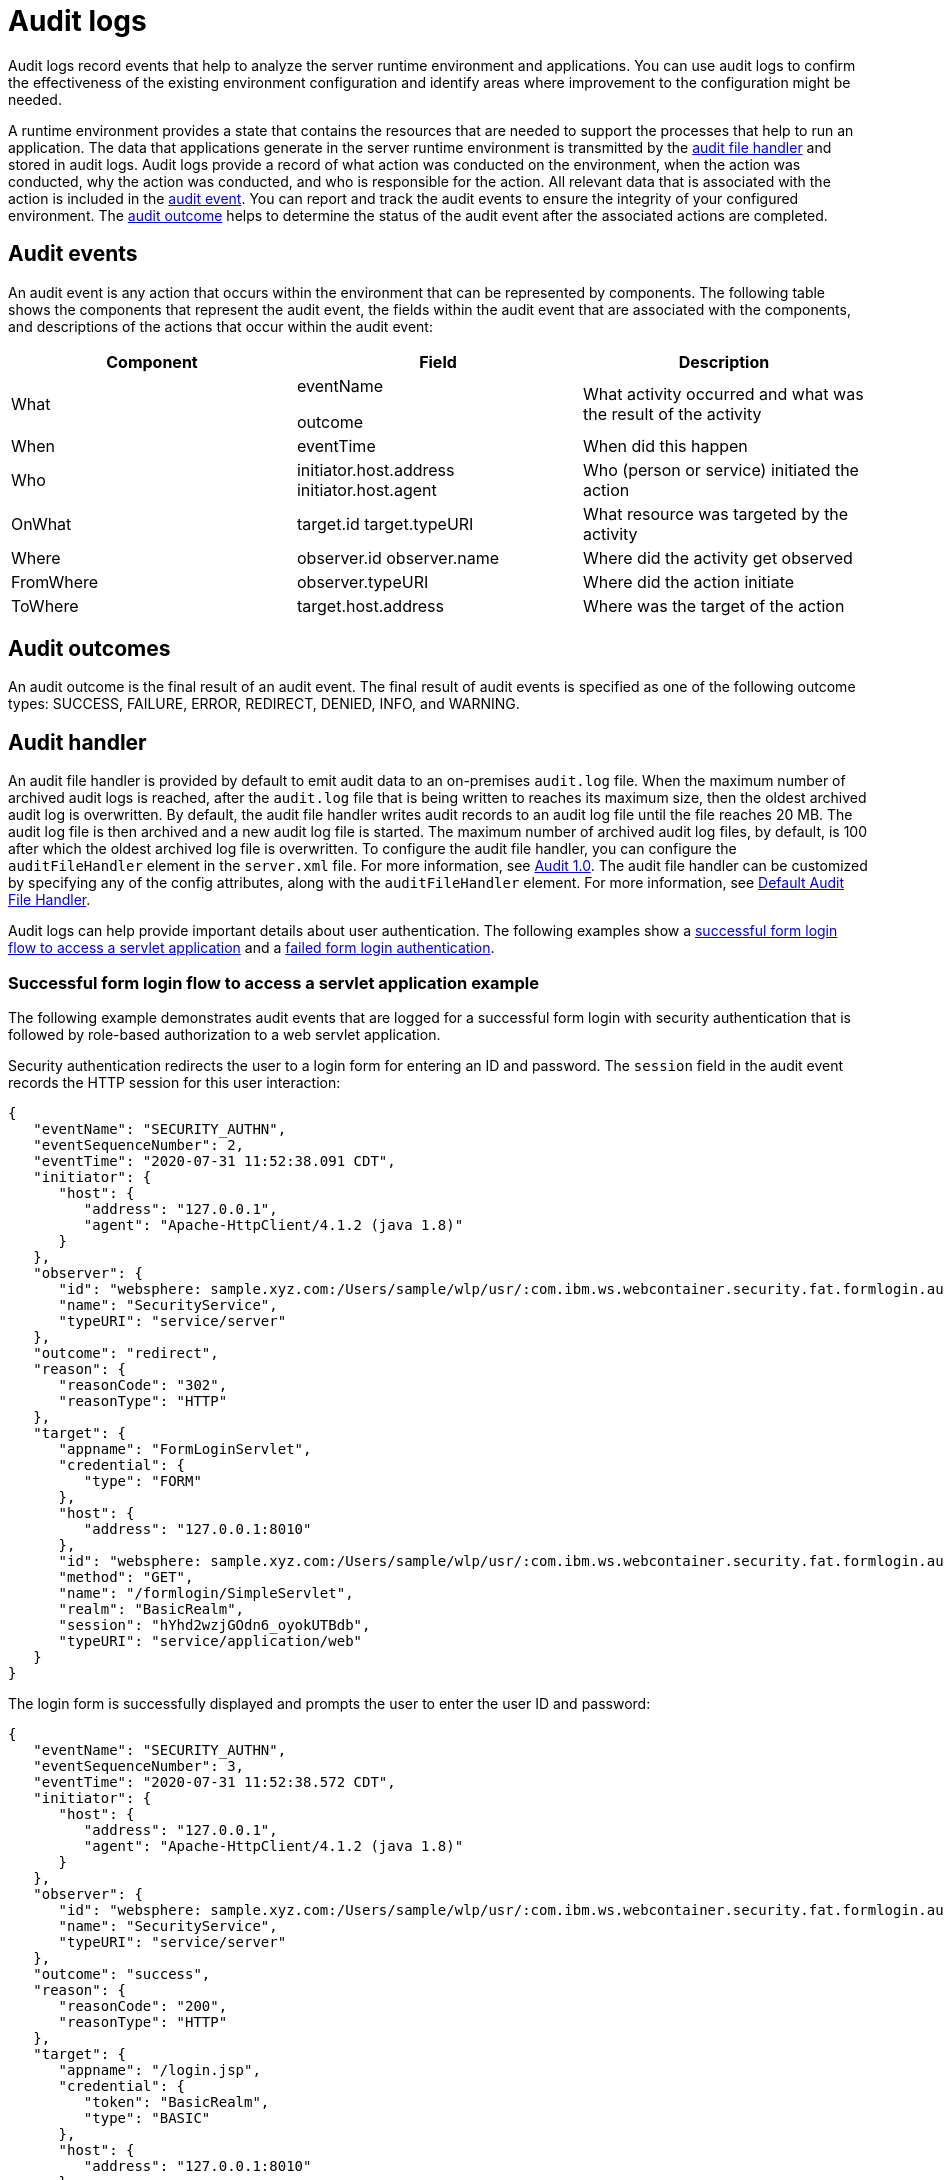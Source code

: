 // Copyright (c) 2018 IBM Corporation and others.
// Licensed under Creative Commons Attribution-NoDerivatives
// 4.0 International (CC BY-ND 4.0)
//   https://creativecommons.org/licenses/by-nd/4.0/
//
// Contributors:
//     IBM Corporation
//
:page-layout: general-reference
:page-type: general
:seo-title: Audit logs - OpenLiberty.io
:seo-description:
= Audit logs

Audit logs record events that help to analyze the server runtime environment and applications. You can use audit logs to confirm the effectiveness of the existing environment configuration and identify areas where improvement to the configuration might be needed.

A runtime environment provides a state that contains the resources that are needed to support the processes that help to run an application. The data that applications generate in the server runtime environment is transmitted by the <<Audit handler, audit file handler>> and stored in audit logs. Audit logs provide a record of what action was conducted on the environment, when the action was conducted, why the action was conducted, and who is responsible for the action. All relevant data that is associated with the action is included in the <<Audit events, audit event>>. You can report and track the audit events to ensure the integrity of your configured environment. The <<Audit outcomes,audit outcome>> helps to determine the status of the audit event after the associated actions are completed.


== Audit events

An audit event is any action that occurs within the environment that can be represented by components. The following table shows the components that represent the audit event, the fields within the audit event that are associated with the components, and descriptions of the actions that occur within the audit event:


[cols=",,",options="header",]
|===
|Component |Field |Description
|What a|
eventName

outcome


|What activity occurred and what was the result of the activity
|When |eventTime |When did this happen
|Who a|
initiator.host.address
initiator.host.agent
|Who (person or service) initiated the action
|OnWhat a|
target.id
target.typeURI
|What resource was targeted by the activity
|Where a|
observer.id
observer.name
|Where did the activity get observed
|FromWhere |observer.typeURI |Where did the action initiate
|ToWhere |target.host.address |Where was the target of the action
|===

== Audit outcomes

An audit outcome is the final result of an audit event. The final result of audit events is specified as one of the following outcome types: SUCCESS, FAILURE, ERROR, REDIRECT, DENIED, INFO, and WARNING.



== Audit handler

An audit file handler is provided by default to emit audit data to an on-premises `audit.log` file. When the maximum number of archived audit logs is reached, after the `audit.log` file that is being written to reaches its maximum size, then the oldest archived audit log is overwritten. By default, the audit file handler writes audit records to an audit log file until the file reaches 20 MB. The audit log file is then archived and a new audit log file is started. The maximum number of archived audit log files, by default, is 100 after which the oldest archived log file is overwritten. To configure the audit file handler, you can configure the `auditFileHandler` element in the `server.xml` file. For more information, see https://draft-openlibertyio.mybluemix.net/docs/ref/feature/#audit-1.0.html[Audit 1.0]. The audit file handler can be customized by specifying any of the config attributes, along with the `auditFileHandler` element. For more information, see link:https://www.openliberty.io/docs/ref/config/#auditFileHandler.html[Default Audit File Handler].

Audit logs can help provide important details about user authentication. The following examples show a <<Successful form login flow to access a servlet application example, successful form login flow to access a servlet application>> and a <<Failed form login authentication example, failed form login authentication>>.


=== Successful form login flow to access a servlet application example

The following example demonstrates audit events that are logged for a successful form login with security authentication that is followed by role-based authorization to a web servlet application.

Security authentication redirects the user to a login form for entering an ID and password. The `session` field in the audit event records the HTTP session for this user interaction:

[source,javascript]
----
{
   "eventName": "SECURITY_AUTHN",
   "eventSequenceNumber": 2,
   "eventTime": "2020-07-31 11:52:38.091 CDT",
   "initiator": {
      "host": {
         "address": "127.0.0.1",
         "agent": "Apache-HttpClient/4.1.2 (java 1.8)"
      }
   },
   "observer": {
      "id": "websphere: sample.xyz.com:/Users/sample/wlp/usr/:com.ibm.ws.webcontainer.security.fat.formlogin.audit",
      "name": "SecurityService",
      "typeURI": "service/server"
   },
   "outcome": "redirect",
   "reason": {
      "reasonCode": "302",
      "reasonType": "HTTP"
   },
   "target": {
      "appname": "FormLoginServlet",
      "credential": {
         "type": "FORM"
      },
      "host": {
         "address": "127.0.0.1:8010"
      },
      "id": "websphere: sample.xyz.com:/Users/sample/wlp/usr/:com.ibm.ws.webcontainer.security.fat.formlogin.audit",
      "method": "GET",
      "name": "/formlogin/SimpleServlet",
      "realm": "BasicRealm",
      "session": "hYhd2wzjGOdn6_oyokUTBdb",
      "typeURI": "service/application/web"
   }
}
----

The login form is successfully displayed and prompts the user to enter the user ID and password:

[source,javascript]
----
{
   "eventName": "SECURITY_AUTHN",
   "eventSequenceNumber": 3,
   "eventTime": "2020-07-31 11:52:38.572 CDT",
   "initiator": {
      "host": {
         "address": "127.0.0.1",
         "agent": "Apache-HttpClient/4.1.2 (java 1.8)"
      }
   },
   "observer": {
      "id": "websphere: sample.xyz.com:/Users/sample/wlp/usr/:com.ibm.ws.webcontainer.security.fat.formlogin.audit",
      "name": "SecurityService",
      "typeURI": "service/server"
   },
   "outcome": "success",
   "reason": {
      "reasonCode": "200",
      "reasonType": "HTTP"
   },
   "target": {
      "appname": "/login.jsp",
      "credential": {
         "token": "BasicRealm",
         "type": "BASIC"
      },
      "host": {
         "address": "127.0.0.1:8010"
      },
      "id": "websphere: sample.xyz.com:/Users/sample/wlp/usr/:com.ibm.ws.webcontainer.security.fat.formlogin.audit",
      "method": "GET",
      "name": "/formlogin/login.jsp",
      "realm": "BasicRealm",
      "session": "hYhd2wzjGOdn6_oyokUTBdb",
      "typeURI": "service/application/web"
   }
}

{
   "eventName": "SECURITY_AUTHZ",
   "eventSequenceNumber": 4,
   "eventTime": "2020-07-31 11:52:38.622 CDT",
   "initiator": {
      "host": {
         "address": "127.0.0.1",
         "agent": "Apache-HttpClient/4.1.2 (java 1.8)"
      }
   },
   "observer": {
      "id": "websphere: sample.xyz.com:/Users/sample/wlp/usr/:com.ibm.ws.webcontainer.security.fat.formlogin.audit",
      "name": "SecurityService",
      "typeURI": "service/server"
   },
   "outcome": "success",
   "reason": {
      "reasonCode": "200",
      "reasonType": "HTTP"
   },
   "target": {
      "appname": "/login.jsp",
      "credential": {
         "type": "BASIC"
      },
      "host": {
         "address": "127.0.0.1:8010"
      },
      "id": "websphere: sample.xyz.com:/Users/sample/wlp/usr/:com.ibm.ws.webcontainer.security.fat.formlogin.audit",
      "method": "GET",
      "name": "/formlogin/login.jsp",
      "realm": "BasicRealm",
      "session": "hYhd2wzjGOdn6_oyokUTBdb",
      "typeURI": "service/application/web"
   }
}
----


The `user1` user ID is successfully authorized to access the FormLoginServlet application because the user is in the required Employee or Manager role:

[source,javascript]
----
\{
   "eventName": "SECURITY_AUTHZ",
   "eventSequenceNumber": 6,
   "eventTime": "2020-07-31 11:52:39.410 CDT",
   "initiator": {
      "host": {
         "address": "127.0.0.1",
         "agent": "Apache-HttpClient/4.1.2 (java 1.8)"
      }
   },
   "observer": {
      "id": "websphere: sample.xyz.com:/Users/sample/wlp/usr/:com.ibm.ws.webcontainer.security.fat.formlogin.audit",
      "name": "SecurityService",
      "typeURI": "service/server"
   },
   "outcome": "success",
   "reason": {
      "reasonCode": "200",
      "reasonType": "HTTP"
   },
   "target": {
      "appname": "FormLoginServlet",
      "credential": {
         "token": "user1",
         "type": "LtpaToken2"
      },
      "host": {
         "address": "127.0.0.1:8010"
      },
      "id": "websphere: sample.xyz.com:/Users/sample/wlp/usr/:com.ibm.ws.webcontainer.security.fat.formlogin.audit",
      "method": "GET",
      "name": "/formlogin/SimpleServlet",
      "realm": "BasicRealm",
      "role": {
         "names": "[Employee, Manager]"
      },
      "session": "hYhd2wzjGOdn6_oyokUTBdb",
      "typeURI": "service/application/web"
   }
}

----

=== Failed form login authentication example

The following example demonstrates the audit events that are logged for a failed form login by a user who cannot be authenticated against the user registry.

Security authentication redirects the user to a login form for entering a user ID and password. The `session` field in the audit event records the HTTP session for this user interaction.


After the login form prompts the user to enter the user ID and password, the `baduser` user ID fails authentication against the user registry and the user login is denied:

[source,javascript]
----
{
   "eventName": "SECURITY_AUTHN",
   "eventSequenceNumber": 5,
   "eventTime": "2020-07-31 13:46:55.205 CDT",
   "initiator": {
      "host": {
         "address": "127.0.0.1",
         "agent": "Apache-HttpClient/4.1.2 (java 1.8)"
      }
   },
   "observer": {
      "id": "websphere: sample.xyz.com:/Users/sample/wlp/usr/:com.ibm.ws.webcontainer.security.fat.formlogin.audit",
      "name": "SecurityService",
      "typeURI": "service/server"
   },
   "outcome": "denied",
   "reason": {
      "reasonCode": "403",
      "reasonType": "HTTP"
   },
   "target": {
      "appname": "null",
      "credential": {
         "token": "baduser",
         "type": "FORM"
      },
      "host": {
         "address": "127.0.0.1:8010"
      },
      "id": "websphere: sample.xyz.com:/Users/sample/wlp/usr/:com.ibm.ws.webcontainer.security.fat.formlogin.audit",
      "method": "POST",
      "name": "/formlogin/j_security_check",
      "realm": "BasicRealm",
      "session": "0EREOocFtP9s4VvptJ4DHhi",
      "typeURI": "service/application/web"
   }
}
----
